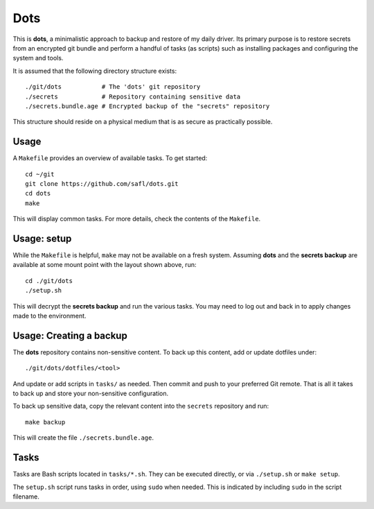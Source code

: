 Dots
====

This is **dots**, a minimalistic approach to backup and restore of my daily
driver. Its primary purpose is to restore secrets from an encrypted git bundle
and perform a handful of tasks (as scripts) such as installing packages and
configuring the system and tools.

It is assumed that the following directory structure exists::

  ./git/dots           # The 'dots' git repository
  ./secrets            # Repository containing sensitive data
  ./secrets.bundle.age # Encrypted backup of the "secrets" repository

This structure should reside on a physical medium that is as secure as
practically possible.

Usage
-----

A ``Makefile`` provides an overview of available tasks. To get started::

   cd ~/git
   git clone https://github.com/safl/dots.git
   cd dots
   make

This will display common tasks. For more details, check the contents of the
``Makefile``.

Usage: setup
------------

While the ``Makefile`` is helpful, ``make`` may not be available on a fresh
system. Assuming **dots** and the **secrets backup** are available at some mount
point with the layout shown above, run::

   cd ./git/dots
   ./setup.sh

This will decrypt the **secrets backup** and run the various tasks. You may need
to log out and back in to apply changes made to the environment.

Usage: Creating a backup
------------------------

The **dots** repository contains non-sensitive content. To back up this content,
add or update dotfiles under::

   ./git/dots/dotfiles/<tool>

And update or add scripts in ``tasks/`` as needed. Then commit and push to
your preferred Git remote. That is all it takes to back up and store your
non-sensitive configuration.

To back up sensitive data, copy the relevant content into the ``secrets``
repository and run::

   make backup

This will create the file ``./secrets.bundle.age``.

Tasks
-----

Tasks are Bash scripts located in ``tasks/*.sh``. They can be executed directly,
or via ``./setup.sh`` or ``make setup``.

The ``setup.sh`` script runs tasks in order, using ``sudo`` when needed. This is
indicated by including ``sudo`` in the script filename.

